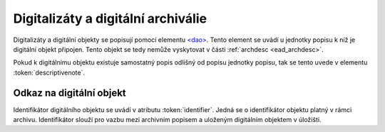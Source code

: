 .. _ead_dao:

========================================
Digitalizáty a digitální archiválie
========================================

Digitalizáty a digitální objekty se popisují pomocí elementu
`<dao> <http://www.loc.gov/ead/EAD3taglib/EAD3.html#elem-dao>`_.
Tento element se uvádí u jednotky popisu k níž je digitální objekt připojen. Tento objekt se tedy 
nemůže vyskytovat v části :ref:`archdesc <ead_archdesc>`.

Pokud k digitálnímu objektu existuje samostatný popis
odlišný od popisu jednotky popisu, tak se tento 
uvede v elementu :token:`descriptivenote`.

.. _ead_dao_extid:

Odkaz na digitální objekt
===============================

Identifikátor digitálního objektu se uvádí v atributu
:token:`identifier`. Jedná se o identifikátor objektu 
platný v rámci archivu. Identifikátor slouží pro vazbu
mezi archivním popisem a uloženým digitálním objektem
v úložišti.
